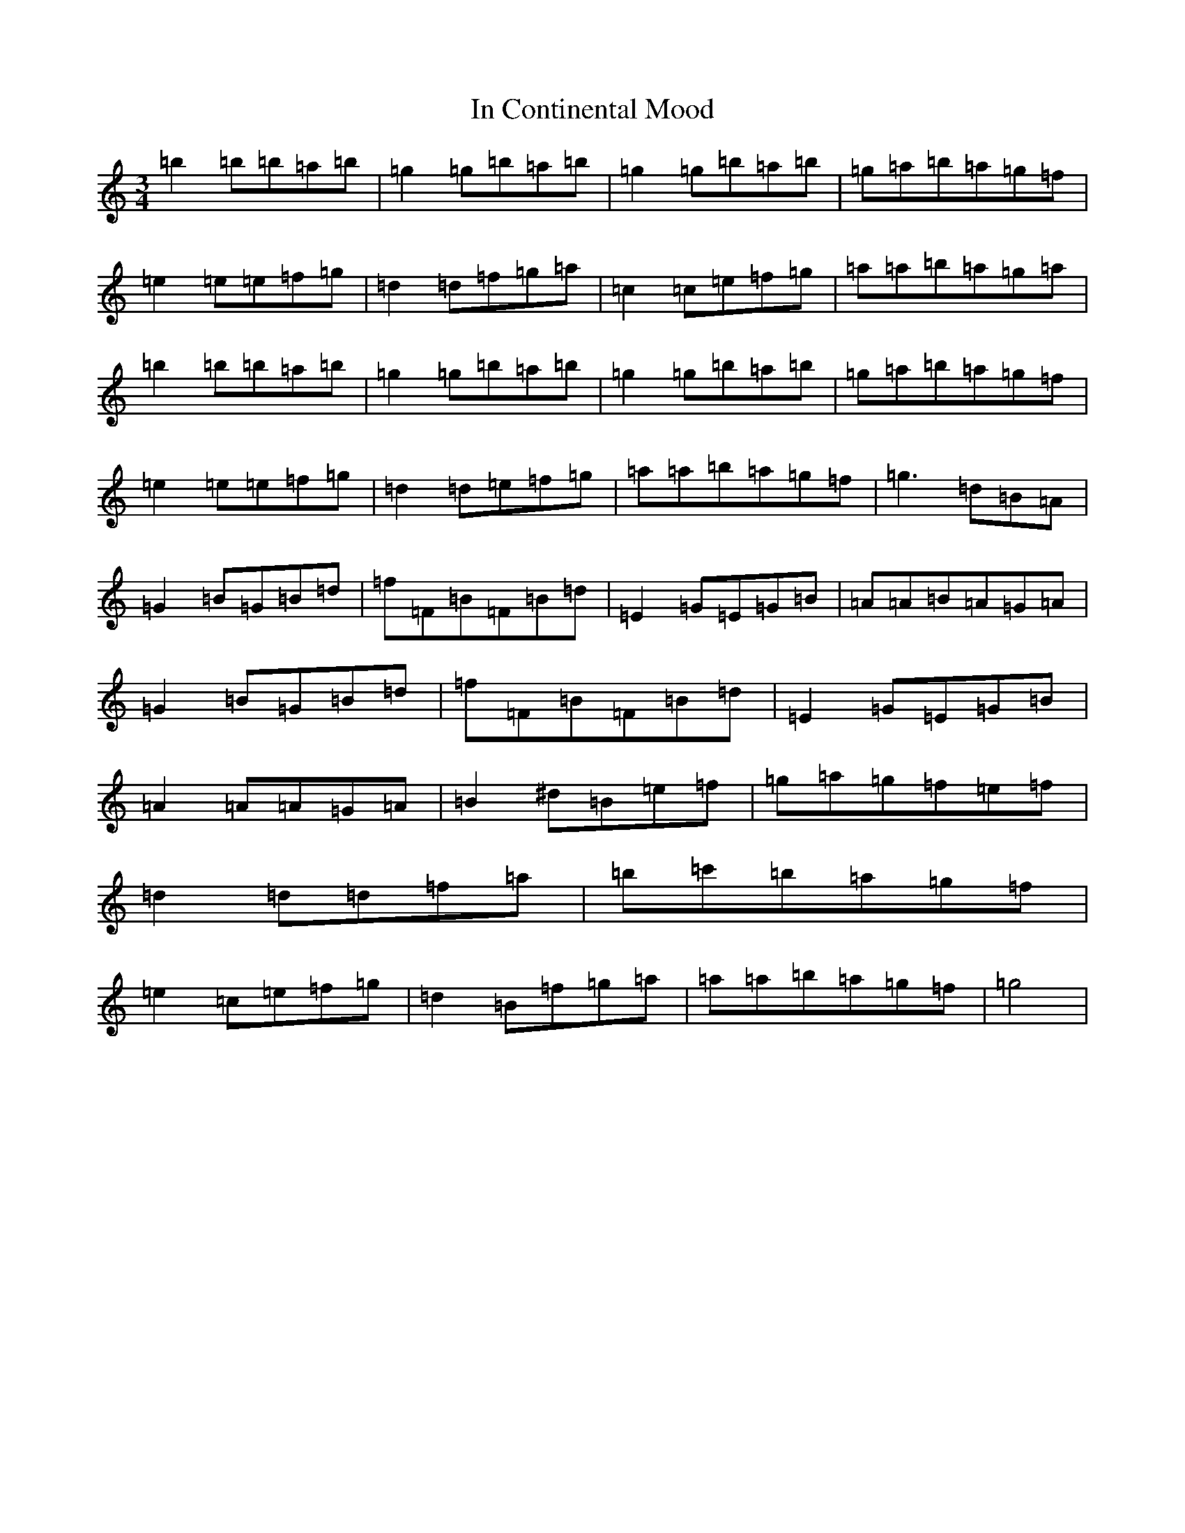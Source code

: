 X: 9836
T: In Continental Mood
S: https://thesession.org/tunes/4830#setting17277
R: waltz
M:3/4
L:1/8
K: C Major
=b2=b=b=a=b|=g2=g=b=a=b|=g2=g=b=a=b|=g=a=b=a=g=f|=e2=e=e=f=g|=d2=d=f=g=a|=c2=c=e=f=g|=a=a=b=a=g=a|=b2=b=b=a=b|=g2=g=b=a=b|=g2=g=b=a=b|=g=a=b=a=g=f|=e2=e=e=f=g|=d2=d=e=f=g|=a=a=b=a=g=f|=g3=d=B=A|=G2=B=G=B=d|=f=F=B=F=B=d|=E2=G=E=G=B|=A=A=B=A=G=A|=G2=B=G=B=d|=f=F=B=F=B=d|=E2=G=E=G=B|=A2=A=A=G=A|=B2^d=B=e=f|=g=a=g=f=e=f|=d2=d=d=f=a|=b=c'=b=a=g=f|=e2=c=e=f=g|=d2=B=f=g=a|=a=a=b=a=g=f|=g4|